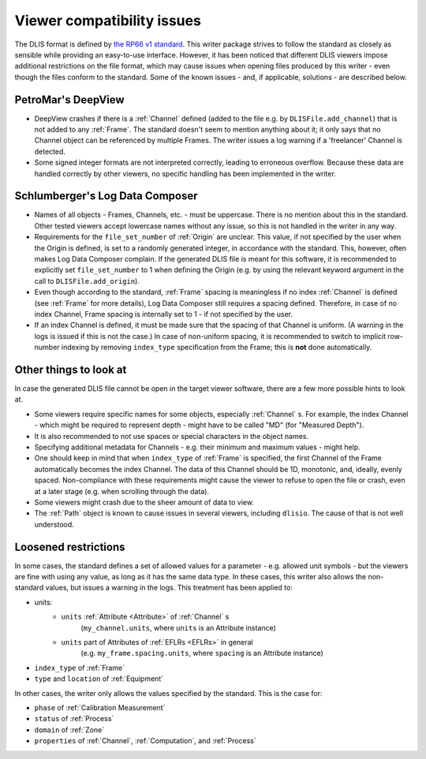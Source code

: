 .. _Viewer issues:

Viewer compatibility issues
===========================

The DLIS format is defined by
`the RP66 v1 standard <https://energistics.org/sites/default/files/RP66/V1/Toc/main.html>`_.
This writer package strives to follow the standard as closely as sensible
while providing an easy-to-use interface.
However, it has been noticed that different DLIS viewers impose additional restrictions on the file format,
which may cause issues when opening files produced by this writer - even though the files conform to the standard.
Some of the known issues - and, if applicable, solutions - are described below.


PetroMar's DeepView
^^^^^^^^^^^^^^^^^^^
*   DeepView crashes if there is a :ref:`Channel` defined (added to the file e.g. by ``DLISFile.add_channel``)
    that is not added to any :ref:`Frame`. The standard doesn't seem to mention anything about it; it only says that
    no Channel object can be referenced by multiple Frames. The writer issues a log warning if a
    'freelancer' Channel is detected.
*   Some signed integer formats are not interpreted correctly, leading to erroneous overflow. Because these data are
    handled correctly by other viewers, no specific handling has been implemented in the writer.


Schlumberger's Log Data Composer
^^^^^^^^^^^^^^^^^^^^^^^^^^^^^^^^
*   Names of all objects - Frames, Channels, etc. - must be uppercase. There is no mention about this in the standard.
    Other tested viewers accept lowercase names without any issue, so this is not handled in the writer in any way.
*   Requirements for the ``file_set_number`` of :ref:`Origin` are unclear. This value, if not specified by the user
    when the Origin is defined, is set to a randomly generated integer, in accordance with the standard.
    This, however, often makes Log Data Composer complain. If the generated DLIS file is meant for this software,
    it is recommended to explicitly set ``file_set_number`` to 1 when defining the Origin
    (e.g. by using the relevant keyword argument in the call to ``DLISFile.add_origin``).
*   Even though according to the standard, :ref:`Frame` spacing is meaningless if no index :ref:`Channel` is defined
    (see :ref:`Frame` for more details), Log Data Composer still requires a spacing defined.
    Therefore, in case of no index Channel, Frame spacing is internally set to 1 - if not specified by the user.
*   If an index Channel is defined, it must be made sure that the spacing of that Channel is uniform.
    (A warning in the logs is issued if this is not the case.)
    In case of non-uniform spacing, it is recommended to switch to implicit row-number indexing by removing
    ``index_type`` specification from the Frame; this is **not** done automatically.


Other things to look at
^^^^^^^^^^^^^^^^^^^^^^^
In case the generated DLIS file cannot be open in the target viewer software, there are a few more possible hints
to look at.

*   Some viewers require specific names for some objects, especially :ref:`Channel` s. For example, the index Channel
    - which might be required to represent depth - might have to be called "MD" (for "Measured Depth").
*   It is also recommended to not use spaces or special characters in the object names.
*   Specifying additional metadata for Channels - e.g. their minimum and maximum values - might help.
*   One should keep in mind that when ``index_type`` of :ref:`Frame` is specified, the first Channel of the Frame
    automatically becomes the index Channel. The data of this Channel should be 1D, monotonic, and, ideally,
    evenly spaced. Non-compliance with these requirements might cause the viewer to refuse to open the file or crash,
    even at a later stage (e.g. when scrolling through the data).
*   Some viewers might crash due to the sheer amount of data to view.
*   The :ref:`Path` object is known to cause issues in several viewers, including ``dlisio``.
    The cause of that is not well understood.


Loosened restrictions
^^^^^^^^^^^^^^^^^^^^^
In some cases, the standard defines a set of allowed values for a parameter - e.g. allowed unit symbols - but
the viewers are fine with using any value, as long as it has the same data type. In these cases, this writer also
allows the non-standard values, but issues a warning in the logs. This treatment has been applied to:

* units:
    * ``units`` :ref:`Attribute <Attribute>` of :ref:`Channel` s
        (``my_channel.units``, where ``units`` is an Attribute instance)
    * ``units`` part of Attributes of :ref:`EFLRs <EFLRs>` in general
        (e.g. ``my_frame.spacing.units``, where ``spacing`` is an Attribute instance)
* ``index_type`` of :ref:`Frame`
* ``type`` and ``location`` of :ref:`Equipment`


In other cases, the writer only allows the values specified by the standard. This is the case for:

* ``phase`` of :ref:`Calibration Measurement`
* ``status`` of :ref:`Process`
* ``domain`` of :ref:`Zone`
* ``properties`` of :ref:`Channel`, :ref:`Computation`, and :ref:`Process`
